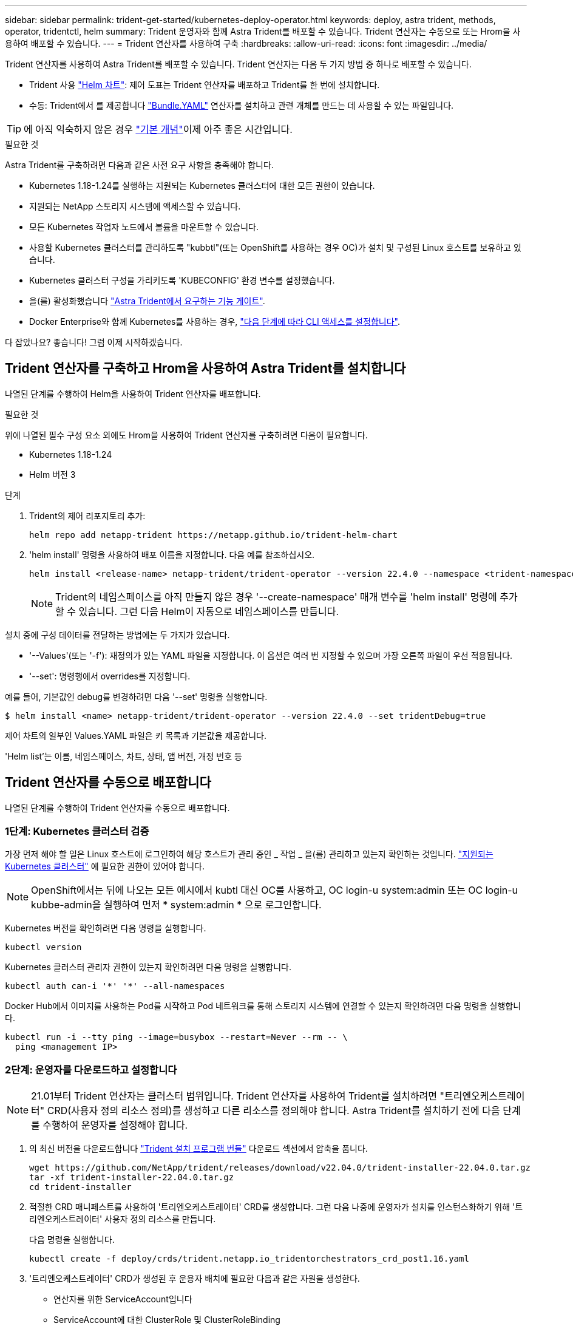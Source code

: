 ---
sidebar: sidebar 
permalink: trident-get-started/kubernetes-deploy-operator.html 
keywords: deploy, astra trident, methods, operator, tridentctl, helm 
summary: Trident 운영자와 함께 Astra Trident를 배포할 수 있습니다. Trident 연산자는 수동으로 또는 Hrom을 사용하여 배포할 수 있습니다. 
---
= Trident 연산자를 사용하여 구축
:hardbreaks:
:allow-uri-read: 
:icons: font
:imagesdir: ../media/


Trident 연산자를 사용하여 Astra Trident를 배포할 수 있습니다. Trident 연산자는 다음 두 가지 방법 중 하나로 배포할 수 있습니다.

* Trident 사용 link:https://artifacthub.io/packages/helm/netapp-trident/trident-operator["Helm 차트"^]: 제어 도표는 Trident 연산자를 배포하고 Trident를 한 번에 설치합니다.
* 수동: Trident에서 를 제공합니다 link:https://github.com/NetApp/trident/blob/master/deploy/bundle.yaml["Bundle.YAML"^] 연산자를 설치하고 관련 개체를 만드는 데 사용할 수 있는 파일입니다.



TIP: 에 아직 익숙하지 않은 경우 link:../trident-concepts/intro.html["기본 개념"^]이제 아주 좋은 시간입니다.

.필요한 것
Astra Trident를 구축하려면 다음과 같은 사전 요구 사항을 충족해야 합니다.

* Kubernetes 1.18-1.24를 실행하는 지원되는 Kubernetes 클러스터에 대한 모든 권한이 있습니다.
* 지원되는 NetApp 스토리지 시스템에 액세스할 수 있습니다.
* 모든 Kubernetes 작업자 노드에서 볼륨을 마운트할 수 있습니다.
* 사용할 Kubernetes 클러스터를 관리하도록 "kubbtl"(또는 OpenShift를 사용하는 경우 OC)가 설치 및 구성된 Linux 호스트를 보유하고 있습니다.
* Kubernetes 클러스터 구성을 가리키도록 'KUBECONFIG' 환경 변수를 설정했습니다.
* 을(를) 활성화했습니다 link:requirements.html["Astra Trident에서 요구하는 기능 게이트"^].
* Docker Enterprise와 함께 Kubernetes를 사용하는 경우, https://docs.docker.com/ee/ucp/user-access/cli/["다음 단계에 따라 CLI 액세스를 설정합니다"^].


다 잡았나요? 좋습니다! 그럼 이제 시작하겠습니다.



== Trident 연산자를 구축하고 Hrom을 사용하여 Astra Trident를 설치합니다

나열된 단계를 수행하여 Helm을 사용하여 Trident 연산자를 배포합니다.

.필요한 것
위에 나열된 필수 구성 요소 외에도 Hrom을 사용하여 Trident 연산자를 구축하려면 다음이 필요합니다.

* Kubernetes 1.18-1.24
* Helm 버전 3


.단계
. Trident의 제어 리포지토리 추가:
+
[listing]
----
helm repo add netapp-trident https://netapp.github.io/trident-helm-chart
----
. 'helm install' 명령을 사용하여 배포 이름을 지정합니다. 다음 예를 참조하십시오.
+
[listing]
----
helm install <release-name> netapp-trident/trident-operator --version 22.4.0 --namespace <trident-namespace>
----
+

NOTE: Trident의 네임스페이스를 아직 만들지 않은 경우 '--create-namespace' 매개 변수를 'helm install' 명령에 추가할 수 있습니다. 그런 다음 Helm이 자동으로 네임스페이스를 만듭니다.



설치 중에 구성 데이터를 전달하는 방법에는 두 가지가 있습니다.

* '--Values'(또는 '-f'): 재정의가 있는 YAML 파일을 지정합니다. 이 옵션은 여러 번 지정할 수 있으며 가장 오른쪽 파일이 우선 적용됩니다.
* '--set': 명령행에서 overrides를 지정합니다.


예를 들어, 기본값인 debug를 변경하려면 다음 '--set' 명령을 실행합니다.

[listing]
----
$ helm install <name> netapp-trident/trident-operator --version 22.4.0 --set tridentDebug=true
----
제어 차트의 일부인 Values.YAML 파일은 키 목록과 기본값을 제공합니다.

'Helm list'는 이름, 네임스페이스, 차트, 상태, 앱 버전, 개정 번호 등



== Trident 연산자를 수동으로 배포합니다

나열된 단계를 수행하여 Trident 연산자를 수동으로 배포합니다.



=== 1단계: Kubernetes 클러스터 검증

가장 먼저 해야 할 일은 Linux 호스트에 로그인하여 해당 호스트가 관리 중인 _ 작업 _ 을(를) 관리하고 있는지 확인하는 것입니다. link:requirements.html["지원되는 Kubernetes 클러스터"^] 에 필요한 권한이 있어야 합니다.


NOTE: OpenShift에서는 뒤에 나오는 모든 예시에서 kubtl 대신 OC를 사용하고, OC login-u system:admin 또는 OC login-u kubbe-admin을 실행하여 먼저 * system:admin * 으로 로그인합니다.

Kubernetes 버전을 확인하려면 다음 명령을 실행합니다.

[listing]
----
kubectl version
----
Kubernetes 클러스터 관리자 권한이 있는지 확인하려면 다음 명령을 실행합니다.

[listing]
----
kubectl auth can-i '*' '*' --all-namespaces
----
Docker Hub에서 이미지를 사용하는 Pod를 시작하고 Pod 네트워크를 통해 스토리지 시스템에 연결할 수 있는지 확인하려면 다음 명령을 실행합니다.

[listing]
----
kubectl run -i --tty ping --image=busybox --restart=Never --rm -- \
  ping <management IP>
----


=== 2단계: 운영자를 다운로드하고 설정합니다


NOTE: 21.01부터 Trident 연산자는 클러스터 범위입니다. Trident 연산자를 사용하여 Trident를 설치하려면 "트리엔오케스트레이터" CRD(사용자 정의 리소스 정의)를 생성하고 다른 리소스를 정의해야 합니다. Astra Trident를 설치하기 전에 다음 단계를 수행하여 운영자를 설정해야 합니다.

. 의 최신 버전을 다운로드합니다 https://github.com/NetApp/trident/releases/latest["Trident 설치 프로그램 번들"] 다운로드 섹션에서 압축을 풉니다.
+
[listing]
----
wget https://github.com/NetApp/trident/releases/download/v22.04.0/trident-installer-22.04.0.tar.gz
tar -xf trident-installer-22.04.0.tar.gz
cd trident-installer
----
. 적절한 CRD 매니페스트를 사용하여 '트리엔오케스트레이터' CRD를 생성합니다. 그런 다음 나중에 운영자가 설치를 인스턴스화하기 위해 '트리엔오케스트레이터' 사용자 정의 리소스를 만듭니다.
+
다음 명령을 실행합니다.

+
[listing]
----
kubectl create -f deploy/crds/trident.netapp.io_tridentorchestrators_crd_post1.16.yaml
----
. '트리엔오케스트레이터' CRD가 생성된 후 운용자 배치에 필요한 다음과 같은 자원을 생성한다.
+
** 연산자를 위한 ServiceAccount입니다
** ServiceAccount에 대한 ClusterRole 및 ClusterRoleBinding
** 전용 PodSecurityPolicy
** 작업자 자체
+
Trident 설치 프로그램에는 이러한 리소스를 정의하는 매니페스트가 포함되어 있습니다. 기본적으로 연산자는 '삼원' 네임스페이스에 배포됩니다. 트리덴트 네임스페이스가 없으면 다음 매니페스트를 사용하여 만듭니다.

+
[listing]
----
$ kubectl apply -f deploy/namespace.yaml
----


. 기본 '삼중류' 네임스페이스 이외의 이름 공간에 운용자를 배치하려면 '세르이스계정.YAML', '클러스터구속력.YAML', 'operator.YAML'을 업데이트하고 'bundle.YAML'을 작성해야 합니다.
+
다음 명령을 실행하여 YAML 매니페스트를 업데이트하고 '고객.YAML'을 사용하여 'bundle.YAML'을 생성합니다.

+
[listing]
----
kubectl kustomize deploy/ > deploy/bundle.yaml
----
+
다음 명령을 실행하여 리소스를 생성하고 연산자를 배포합니다.

+
[listing]
----
kubectl create -f deploy/bundle.yaml
----
. 배치한 후 작업자의 상태를 확인하려면 다음을 수행합니다.
+
[listing]
----
$ kubectl get deployment -n <operator-namespace>
NAME               READY   UP-TO-DATE   AVAILABLE   AGE
trident-operator   1/1     1            1           3m

$ kubectl get pods -n <operator-namespace>
NAME                              READY   STATUS             RESTARTS   AGE
trident-operator-54cb664d-lnjxh   1/1     Running            0          3m
----


운영자 배포는 클러스터의 작업자 노드 중 하나에서 실행되고 있는 포드를 성공적으로 생성합니다.


IMPORTANT: Kubernetes 클러스터에는 운영자의 인스턴스 * 하나가 있어야 합니다. Trident 연산자의 여러 배포를 생성하지 마십시오.



=== 3단계: 작성 `TridentOrchestrator` Trident를 설치합니다

이제 연산자를 사용하여 Astra Trident를 설치할 준비가 되었습니다! 이 작업을 수행하려면 '트리엔오케스트레이터'를 만들어야 합니다. Trident 설치 프로그램에는 'Trident Orchestrator'를 만들기 위한 예제 정의가 포함되어 있습니다. 이렇게 하면 '삼중덴트' 네임스페이스에서 설치가 시작됩니다.

[listing]
----
$ kubectl create -f deploy/crds/tridentorchestrator_cr.yaml
tridentorchestrator.trident.netapp.io/trident created

$ kubectl describe torc trident
Name:        trident
Namespace:
Labels:      <none>
Annotations: <none>
API Version: trident.netapp.io/v1
Kind:        TridentOrchestrator
...
Spec:
  Debug:     true
  Namespace: trident
Status:
  Current Installation Params:
    IPv6:                      false
    Autosupport Hostname:
    Autosupport Image:         netapp/trident-autosupport:21.04
    Autosupport Proxy:
    Autosupport Serial Number:
    Debug:                     true
    Enable Node Prep:          false
    Image Pull Secrets:
    Image Registry:
    k8sTimeout:           30
    Kubelet Dir:          /var/lib/kubelet
    Log Format:           text
    Silence Autosupport:  false
    Trident Image:        netapp/trident:21.04.0
  Message:                  Trident installed  Namespace:                trident
  Status:                   Installed
  Version:                  v21.04.0
Events:
    Type Reason Age From Message ---- ------ ---- ---- -------Normal
    Installing 74s trident-operator.netapp.io Installing Trident Normal
    Installed 67s trident-operator.netapp.io Trident installed
----
Trident 연산자를 사용하면 ' Trident' 사양의 특성을 사용하여 Astra Trident가 설치되는 방식을 사용자 지정할 수 있습니다. 을 참조하십시오 link:kubernetes-customize-deploy.html["Trident 구축을 사용자 지정합니다"^].

'트리엔오케스트레이터'의 상태는 설치가 성공적이었음을 나타내며 설치된 Trident의 버전을 표시합니다.

[cols="2"]
|===
| 상태 | 설명 


| 설치 중 | 운영자는 이 '트리엔오케스트레이터' CR을 사용하여 Astra Trident를 설치하고 있습니다. 


| 설치되어 있습니다 | Astra Trident가 성공적으로 설치되었습니다. 


| 제거 중 | 이 경우, 'pec.uninstall=true'로 인해 운용자가 Astra Trident를 설치 제거 중입니다. 


| 제거되었습니다 | Astra Trident가 제거되었습니다. 


| 실패했습니다 | 운영자가 Astra Trident를 설치, 패치, 업데이트 또는 제거할 수 없습니다. 이 상태에서 자동으로 복구를 시도합니다. 이 상태가 지속되면 문제 해결이 필요합니다. 


| 업데이트 중 | 운영자가 기존 설치를 업데이트하고 있습니다. 


| 오류 | 트리젠터레이터(트리젠터레이터)는 사용하지 않는다. 다른 파일이 이미 있습니다. 
|===
설치 과정에서 트리엔오케스트레이터 상태가 설치 상태에서 설치 상태로 변경됩니다. 'Failed(실패)' 상태를 확인하고 운용자가 자체적으로 복구할 수 없는 경우 운용자의 로그를 확인해야 한다. 를 참조하십시오 link:../troubleshooting.html["문제 해결"^] 섹션을 참조하십시오.

생성된 포드를 살펴보고 Astra Trident 설치가 완료되었는지 확인할 수 있습니다.

[listing]
----
$ kubectl get pod -n trident
NAME                                READY   STATUS    RESTARTS   AGE
trident-csi-7d466bf5c7-v4cpw        5/5     Running   0           1m
trident-csi-mr6zc                   2/2     Running   0           1m
trident-csi-xrp7w                   2/2     Running   0           1m
trident-csi-zh2jt                   2/2     Running   0           1m
trident-operator-766f7b8658-ldzsv   1/1     Running   0           3m
----
또한 'tridentctl'을 사용하여 설치된 Astra Trident의 버전을 확인할 수도 있습니다.

[listing]
----
$ ./tridentctl -n trident version
+----------------+----------------+
| SERVER VERSION | CLIENT VERSION |
+----------------+----------------+
| 21.04.0        | 21.04.0        |
+----------------+----------------+
----
이제 백엔드를 생성할 수 있습니다. 을 참조하십시오 link:kubernetes-postdeployment.html["구축 후 작업"^].


TIP: 배포 중 문제 해결에 대한 자세한 내용은 을 참조하십시오 link:../troubleshooting.html["문제 해결"^] 섹션을 참조하십시오.
